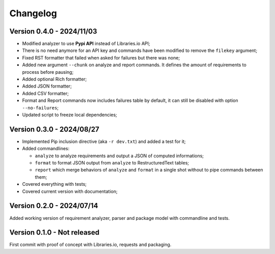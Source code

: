
=========
Changelog
=========

Version 0.4.0 - 2024/11/03
**************************

* Modified analyzer to use **Pypi API** instead of Libraries.io API;
* There is no need anymore for an API key and commands have been modified to remove the
  ``filekey`` argument;
* Fixed RST formatter that failed when asked for failures but there was none;
* Added new argument ``--chunk`` on analyze and report commands. It defines the
  amount of requirements to process before pausing;
* Added optional Rich formatter;
* Added JSON formatter;
* Added CSV formatter;
* Format and Report commands now includes failures table by default, it can still be
  disabled with option ``--no-failures``;
* Updated script to freeze local dependencies;


Version 0.3.0 - 2024/08/27
**************************

* Implemented Pip inclusion directive (aka ``-r dev.txt``) and added a test for it;
* Added commandlines:

  * ``analyze`` to analyze requirements and output a JSON of computed informations;
  * ``format`` to format JSON output from ``analyze`` to RestructuredText tables;
  * ``report`` which merge behaviors of ``analyze`` and ``format`` in a single shot
    without to pipe commands between them;

* Covered everything with tests;
* Covered current version with documentation;


Version 0.2.0 - 2024/07/14
**************************

Added working version of requirement analyzer, parser and package model with
commandline and tests.


Version 0.1.0 - Not released
****************************

First commit with proof of concept with Libraries.io, requests and packaging.
